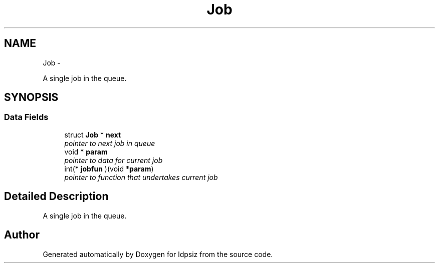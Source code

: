.TH "Job" 3 "Thu May 29 2014" "Version 0.1" "ldpsiz" \" -*- nroff -*-
.ad l
.nh
.SH NAME
Job \- 
.PP
A single job in the queue\&.  

.SH SYNOPSIS
.br
.PP
.SS "Data Fields"

.in +1c
.ti -1c
.RI "struct \fBJob\fP * \fBnext\fP"
.br
.RI "\fIpointer to next job in queue \fP"
.ti -1c
.RI "void * \fBparam\fP"
.br
.RI "\fIpointer to data for current job \fP"
.ti -1c
.RI "int(* \fBjobfun\fP )(void *\fBparam\fP)"
.br
.RI "\fIpointer to function that undertakes current job \fP"
.in -1c
.SH "Detailed Description"
.PP 
A single job in the queue\&. 

.SH "Author"
.PP 
Generated automatically by Doxygen for ldpsiz from the source code\&.
